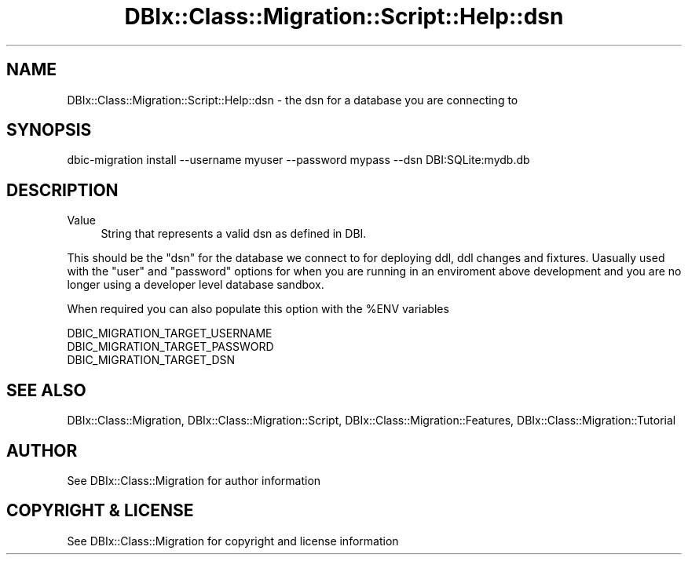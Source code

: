 .\" -*- mode: troff; coding: utf-8 -*-
.\" Automatically generated by Pod::Man 5.01 (Pod::Simple 3.43)
.\"
.\" Standard preamble:
.\" ========================================================================
.de Sp \" Vertical space (when we can't use .PP)
.if t .sp .5v
.if n .sp
..
.de Vb \" Begin verbatim text
.ft CW
.nf
.ne \\$1
..
.de Ve \" End verbatim text
.ft R
.fi
..
.\" \*(C` and \*(C' are quotes in nroff, nothing in troff, for use with C<>.
.ie n \{\
.    ds C` ""
.    ds C' ""
'br\}
.el\{\
.    ds C`
.    ds C'
'br\}
.\"
.\" Escape single quotes in literal strings from groff's Unicode transform.
.ie \n(.g .ds Aq \(aq
.el       .ds Aq '
.\"
.\" If the F register is >0, we'll generate index entries on stderr for
.\" titles (.TH), headers (.SH), subsections (.SS), items (.Ip), and index
.\" entries marked with X<> in POD.  Of course, you'll have to process the
.\" output yourself in some meaningful fashion.
.\"
.\" Avoid warning from groff about undefined register 'F'.
.de IX
..
.nr rF 0
.if \n(.g .if rF .nr rF 1
.if (\n(rF:(\n(.g==0)) \{\
.    if \nF \{\
.        de IX
.        tm Index:\\$1\t\\n%\t"\\$2"
..
.        if !\nF==2 \{\
.            nr % 0
.            nr F 2
.        \}
.    \}
.\}
.rr rF
.\" ========================================================================
.\"
.IX Title "DBIx::Class::Migration::Script::Help::dsn 3pm"
.TH DBIx::Class::Migration::Script::Help::dsn 3pm 2020-06-02 "perl v5.38.2" "User Contributed Perl Documentation"
.\" For nroff, turn off justification.  Always turn off hyphenation; it makes
.\" way too many mistakes in technical documents.
.if n .ad l
.nh
.SH NAME
DBIx::Class::Migration::Script::Help::dsn \- the dsn for a database you are connecting to
.SH SYNOPSIS
.IX Header "SYNOPSIS"
.Vb 1
\&    dbic\-migration install \-\-username myuser \-\-password mypass \-\-dsn DBI:SQLite:mydb.db
.Ve
.SH DESCRIPTION
.IX Header "DESCRIPTION"
.IP Value 4
.IX Item "Value"
String that represents a valid dsn as defined in DBI.
.PP
This should be the \f(CW\*(C`dsn\*(C'\fR for the database we connect to for deploying
ddl, ddl changes and fixtures.  Uasually used with the \f(CW\*(C`user\*(C'\fR and \f(CW\*(C`password\*(C'\fR
options for when you are running in an enviroment above development and you are
no longer using a developer level database sandbox.
.PP
When required you can also populate this option with the \f(CW%ENV\fR variables
.PP
.Vb 3
\&    DBIC_MIGRATION_TARGET_USERNAME
\&    DBIC_MIGRATION_TARGET_PASSWORD
\&    DBIC_MIGRATION_TARGET_DSN
.Ve
.SH "SEE ALSO"
.IX Header "SEE ALSO"
DBIx::Class::Migration, DBIx::Class::Migration::Script,
DBIx::Class::Migration::Features, DBIx::Class::Migration::Tutorial
.SH AUTHOR
.IX Header "AUTHOR"
See DBIx::Class::Migration for author information
.SH "COPYRIGHT & LICENSE"
.IX Header "COPYRIGHT & LICENSE"
See DBIx::Class::Migration for copyright and license information
